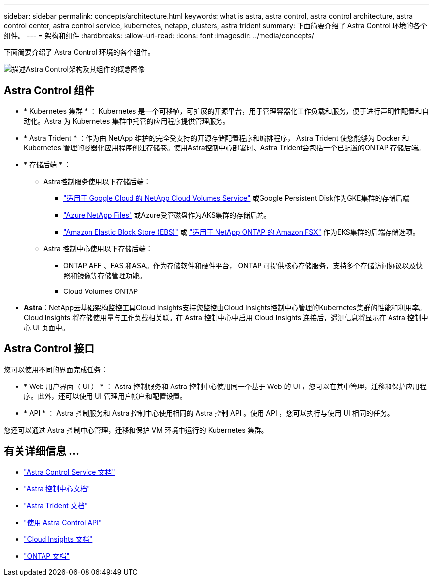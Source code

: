 ---
sidebar: sidebar 
permalink: concepts/architecture.html 
keywords: what is astra, astra control, astra control architecture, astra control center, astra control service, kubernetes, netapp, clusters, astra trident 
summary: 下面简要介绍了 Astra Control 环境的各个组件。 
---
= 架构和组件
:hardbreaks:
:allow-uri-read: 
:icons: font
:imagesdir: ../media/concepts/


[role="lead"]
下面简要介绍了 Astra Control 环境的各个组件。

image:astra-architecture-diagram-v5.png["描述Astra Control架构及其组件的概念图像"]



== Astra Control 组件

* * Kubernetes 集群 * ： Kubernetes 是一个可移植，可扩展的开源平台，用于管理容器化工作负载和服务，便于进行声明性配置和自动化。Astra 为 Kubernetes 集群中托管的应用程序提供管理服务。
* * Astra Trident * ：作为由 NetApp 维护的完全受支持的开源存储配置程序和编排程序， Astra Trident 使您能够为 Docker 和 Kubernetes 管理的容器化应用程序创建存储卷。使用Astra控制中心部署时、Astra Trident会包括一个已配置的ONTAP 存储后端。
* * 存储后端 * ：
+
** Astra控制服务使用以下存储后端：
+
*** https://www.netapp.com/cloud-services/cloud-volumes-service-for-google-cloud/["适用于 Google Cloud 的 NetApp Cloud Volumes Service"^] 或Google Persistent Disk作为GKE集群的存储后端
*** https://www.netapp.com/cloud-services/azure-netapp-files/["Azure NetApp Files"^] 或Azure受管磁盘作为AKS集群的存储后端。
*** https://docs.aws.amazon.com/ebs/["Amazon Elastic Block Store (EBS)"^] 或 https://docs.aws.amazon.com/fsx/["适用于 NetApp ONTAP 的 Amazon FSX"^] 作为EKS集群的后端存储选项。


** Astra 控制中心使用以下存储后端：
+
*** ONTAP AFF 、FAS 和ASA。作为存储软件和硬件平台， ONTAP 可提供核心存储服务，支持多个存储访问协议以及快照和镜像等存储管理功能。
*** Cloud Volumes ONTAP




* *Astra*：NetApp云基础架构监控工具Cloud Insights支持您监控由Cloud Insights控制中心管理的Kubernetes集群的性能和利用率。Cloud Insights 将存储使用量与工作负载相关联。在 Astra 控制中心中启用 Cloud Insights 连接后，遥测信息将显示在 Astra 控制中心 UI 页面中。




== Astra Control 接口

您可以使用不同的界面完成任务：

* * Web 用户界面（ UI ） * ： Astra 控制服务和 Astra 控制中心使用同一个基于 Web 的 UI ，您可以在其中管理，迁移和保护应用程序。此外，还可以使用 UI 管理用户帐户和配置设置。
* * API * ： Astra 控制服务和 Astra 控制中心使用相同的 Astra 控制 API 。使用 API ，您可以执行与使用 UI 相同的任务。


您还可以通过 Astra 控制中心管理，迁移和保护 VM 环境中运行的 Kubernetes 集群。



== 有关详细信息 ...

* https://docs.netapp.com/us-en/astra/index.html["Astra Control Service 文档"^]
* https://docs.netapp.com/us-en/astra-control-center/index.html["Astra 控制中心文档"^]
* https://docs.netapp.com/us-en/trident/index.html["Astra Trident 文档"^]
* https://docs.netapp.com/us-en/astra-automation["使用 Astra Control API"^]
* https://docs.netapp.com/us-en/cloudinsights/["Cloud Insights 文档"^]
* https://docs.netapp.com/us-en/ontap/index.html["ONTAP 文档"^]

